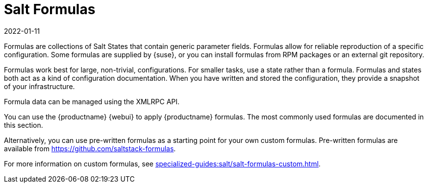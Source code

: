 [[salt.formulas]]
= Salt Formulas
:description: Use Salt Formulas to reproduce specific configurations reliably and consistently in your infrastructure, reducing errors and improving efficiency.
:revdate: 2022-01-11
:page-revdate: {revdate}

Formulas are collections of Salt States that contain generic parameter fields.
Formulas allow for reliable reproduction of a specific configuration.
Some formulas are supplied by {suse}, or you can install formulas from RPM packages or an external git repository.

Formulas work best for large, non-trivial, configurations.
For smaller tasks, use a state rather than a formula.
Formulas and states both act as a kind of configuration documentation.
When you have written and stored the configuration, they provide a snapshot of your infrastructure.

Formula data can be managed using the XMLRPC API.

You can use the {productname} {webui} to apply {productname} formulas.
The most commonly used formulas are documented in this section.

Alternatively, you can use pre-written formulas as a starting point for your own custom formulas.
Pre-written formulas are available from https://github.com/saltstack-formulas.

For more information on custom formulas, see xref:specialized-guides:salt/salt-formulas-custom.adoc[].